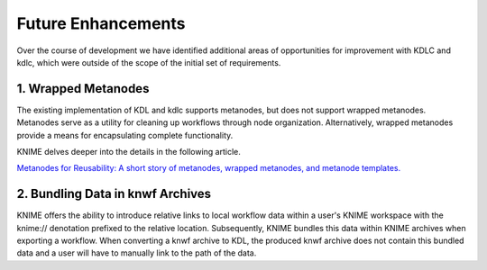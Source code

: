 Future Enhancements
===================

Over the course of development we have identified additional areas 
of opportunities for improvement with KDLC and kdlc, which were outside 
of the scope of the initial set of requirements.

1. Wrapped Metanodes
--------------------

The existing implementation of KDL and kdlc supports metanodes, but 
does not support wrapped metanodes.  Metanodes serve as a utility for
cleaning up workflows through node organization.  Alternatively, wrapped
metanodes provide a means for encapsulating complete functionality.

KNIME delves deeper into the details in the following article.

`Metanodes for Reusability: A short story of metanodes, wrapped metanodes, and metanode templates. <https://www.knime.com/blog/wrapped-metanodes-and-metanode-templates-in-knime-analytics-platform>`_

2. Bundling Data in knwf Archives
---------------------------------

KNIME offers the ability to introduce relative links to local workflow 
data within a user's KNIME workspace with the knime:// denotation prefixed 
to the relative location.  Subsequently, KNIME bundles this data within KNIME
archives when exporting a workflow.  When converting a knwf archive to KDL, 
the produced knwf archive does not contain this bundled data and a user will 
have to manually link to the path of the data.
